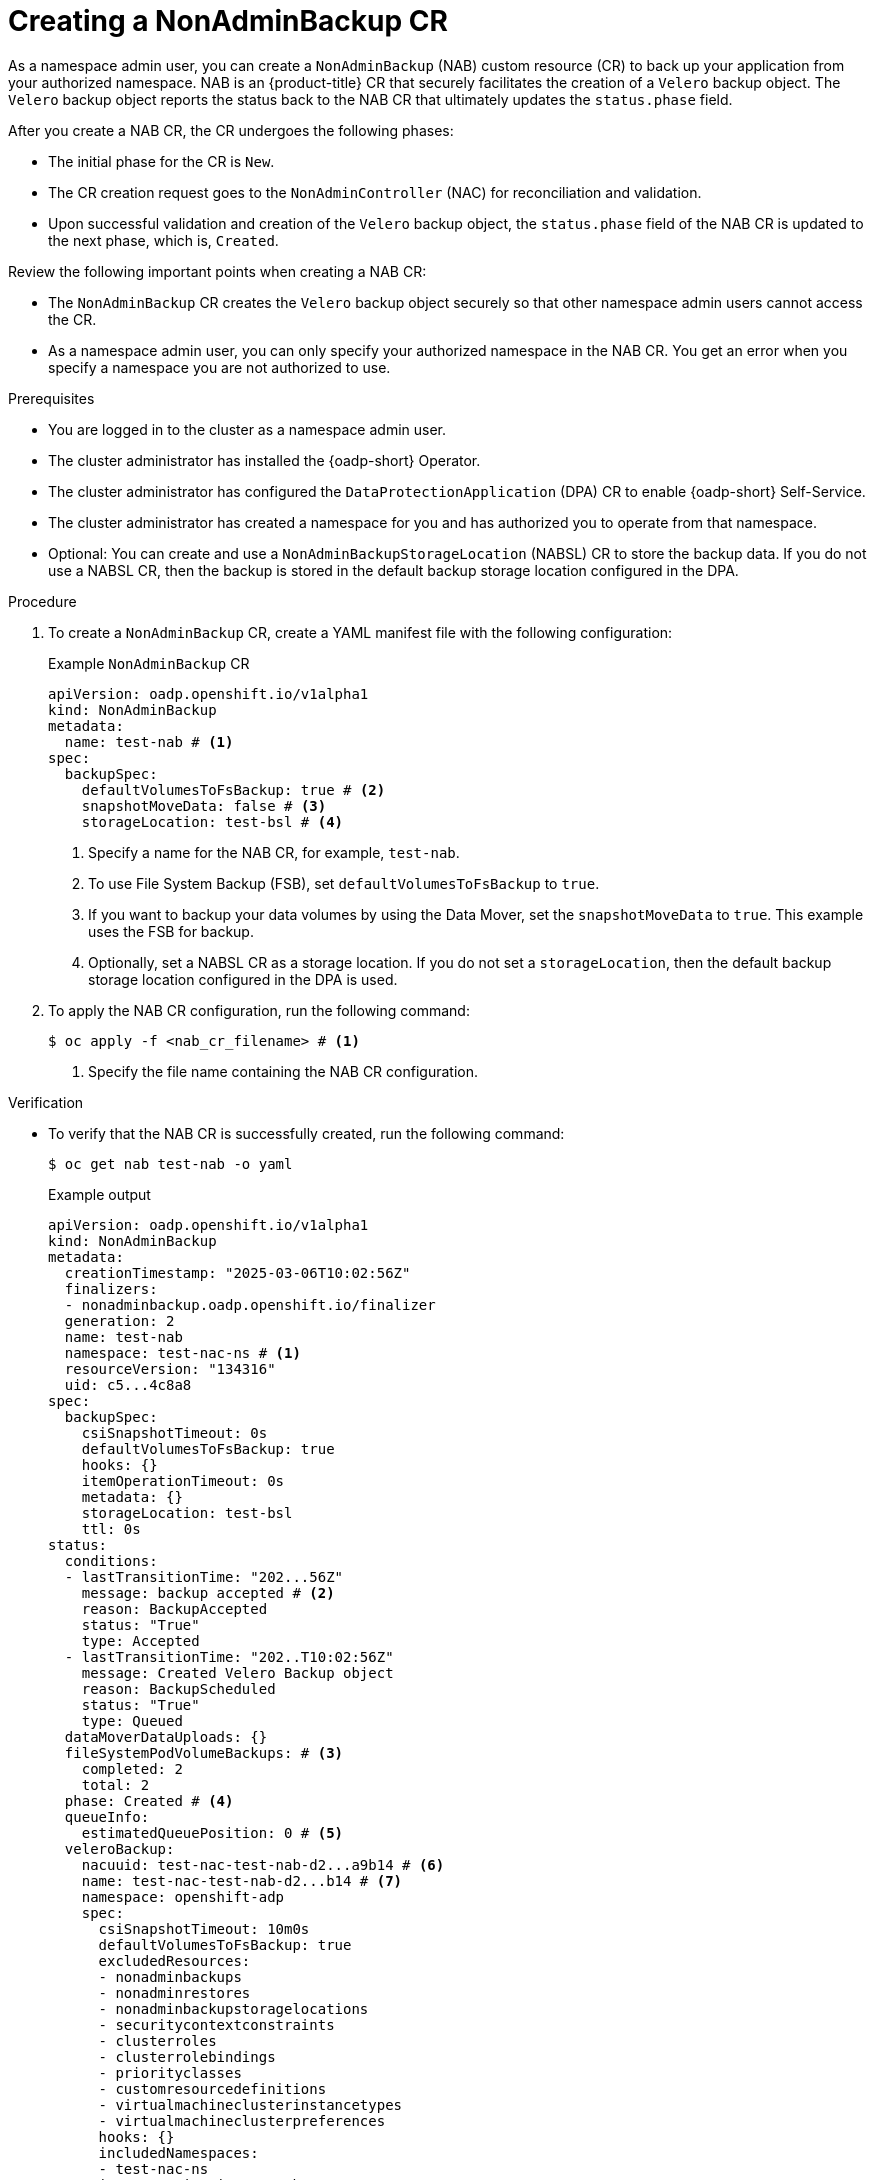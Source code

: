 // Module included in the following assemblies:
//
// backup_and_restore/application_backup_and_restore/oadp-self-service/oadp-self-service-namespace-admin-use-cases.adoc

:_mod-docs-content-type: PROCEDURE
[id="oadp-self-service-creating-nab_{context}"]
= Creating a NonAdminBackup CR

As a namespace admin user, you can create a `NonAdminBackup` (NAB) custom resource (CR) to back up your application from your authorized namespace. NAB is an {product-title} CR that securely facilitates the creation of a `Velero` backup object. The `Velero` backup object reports the status back to the NAB CR that ultimately updates the `status.phase` field.

After you create a NAB CR, the CR undergoes the following phases:

* The initial phase for the CR is `New`. 
* The CR creation request goes to the `NonAdminController` (NAC) for reconciliation and validation. 
* Upon successful validation and creation of the `Velero` backup object, the `status.phase` field of the NAB CR is updated to the next phase, which is, `Created`.

Review the following important points when creating a NAB CR:

* The `NonAdminBackup` CR creates the `Velero` backup object securely so that other namespace admin users cannot access the CR.
* As a namespace admin user, you can only specify your authorized namespace in the NAB CR. You get an error when you specify a namespace you are not authorized to use.

.Prerequisites

* You are logged in to the cluster as a namespace admin user.
* The cluster administrator has installed the {oadp-short} Operator.
* The cluster administrator has configured the `DataProtectionApplication` (DPA) CR to enable {oadp-short} Self-Service.
* The cluster administrator has created a namespace for you and has authorized you to operate from that namespace.
* Optional: You can create and use a `NonAdminBackupStorageLocation` (NABSL) CR to store the backup data. If you do not use a NABSL CR, then the backup is stored in the default backup storage location configured in the DPA.

.Procedure

. To create a `NonAdminBackup` CR, create a YAML manifest file with the following configuration:
+
.Example `NonAdminBackup` CR
[source,yaml]
----
apiVersion: oadp.openshift.io/v1alpha1
kind: NonAdminBackup
metadata:
  name: test-nab # <1>
spec:
  backupSpec:
    defaultVolumesToFsBackup: true # <2>
    snapshotMoveData: false # <3>
    storageLocation: test-bsl # <4>
----
<1> Specify a name for the NAB CR, for example, `test-nab`.
<2> To use File System Backup (FSB), set `defaultVolumesToFsBackup` to `true`.
<3> If you want to backup your data volumes by using the Data Mover, set the `snapshotMoveData` to `true`. This example uses the FSB for backup.
<4> Optionally, set a NABSL CR as a storage location. If you do not set a `storageLocation`, then the default backup storage location configured in the DPA is used.

. To apply the NAB CR configuration, run the following command:
+
[source,terminal]
----
$ oc apply -f <nab_cr_filename> # <1>
----
<1> Specify the file name containing the NAB CR configuration.

.Verification

* To verify that the NAB CR is successfully created, run the following command:
+
[source,terminal]
----
$ oc get nab test-nab -o yaml
----
+
.Example output

+
[source,yaml]
----
apiVersion: oadp.openshift.io/v1alpha1
kind: NonAdminBackup
metadata:
  creationTimestamp: "2025-03-06T10:02:56Z"
  finalizers:
  - nonadminbackup.oadp.openshift.io/finalizer
  generation: 2
  name: test-nab 
  namespace: test-nac-ns # <1>
  resourceVersion: "134316"
  uid: c5...4c8a8
spec:
  backupSpec:
    csiSnapshotTimeout: 0s
    defaultVolumesToFsBackup: true
    hooks: {}
    itemOperationTimeout: 0s
    metadata: {}
    storageLocation: test-bsl
    ttl: 0s
status:
  conditions:
  - lastTransitionTime: "202...56Z"
    message: backup accepted # <2>
    reason: BackupAccepted
    status: "True"
    type: Accepted
  - lastTransitionTime: "202..T10:02:56Z"
    message: Created Velero Backup object
    reason: BackupScheduled
    status: "True"
    type: Queued
  dataMoverDataUploads: {}
  fileSystemPodVolumeBackups: # <3>
    completed: 2
    total: 2
  phase: Created # <4>
  queueInfo:
    estimatedQueuePosition: 0 # <5>
  veleroBackup:
    nacuuid: test-nac-test-nab-d2...a9b14 # <6>
    name: test-nac-test-nab-d2...b14 # <7>
    namespace: openshift-adp
    spec:
      csiSnapshotTimeout: 10m0s
      defaultVolumesToFsBackup: true
      excludedResources:
      - nonadminbackups
      - nonadminrestores
      - nonadminbackupstoragelocations
      - securitycontextconstraints
      - clusterroles
      - clusterrolebindings
      - priorityclasses
      - customresourcedefinitions
      - virtualmachineclusterinstancetypes
      - virtualmachineclusterpreferences
      hooks: {}
      includedNamespaces:
      - test-nac-ns
      itemOperationTimeout: 4h0m0s
      metadata: {}
      snapshotMoveData: false
      storageLocation: test-nac-test-bsl-bf..02b70a
      ttl: 720h0m0s
    status: # <8>
      completionTimestamp: "2025-0..3:13Z"
      expiration: "2025..2:56Z"
      formatVersion: 1.1.0
      hookStatus: {}
      phase: Completed # <9>
      progress:
        itemsBackedUp: 46
        totalItems: 46
      startTimestamp: "2025-..56Z"
      version: 1
      warnings: 1
----
<1> The namespace name that the `NonAdminController` CR sets on the `Velero` backup object to back up.
<2> The NAC has reconciled and validated the NAB CR and has created the `Velero` backup object.
<3> The `fileSystemPodVolumeBackups` field indicates the number of volumes that are backed up by using FSB.
<4> The NAB CR is in the `Created` phase.
<5> This field indicates the queue position of the backup object. There can be multiple backups in process, and each backup object is assigned a queue position. When the backup is complete, the queue position is set to `0`.
<6> The NAC creates the `Velero` backup object and sets the value for the `nacuuid` field.
<7> The name of the associated `Velero` backup object.
<8> The status of the `Velero` backup object.
<9> The `Velero` backup object is in the `Completed` phase and the backup is successful.